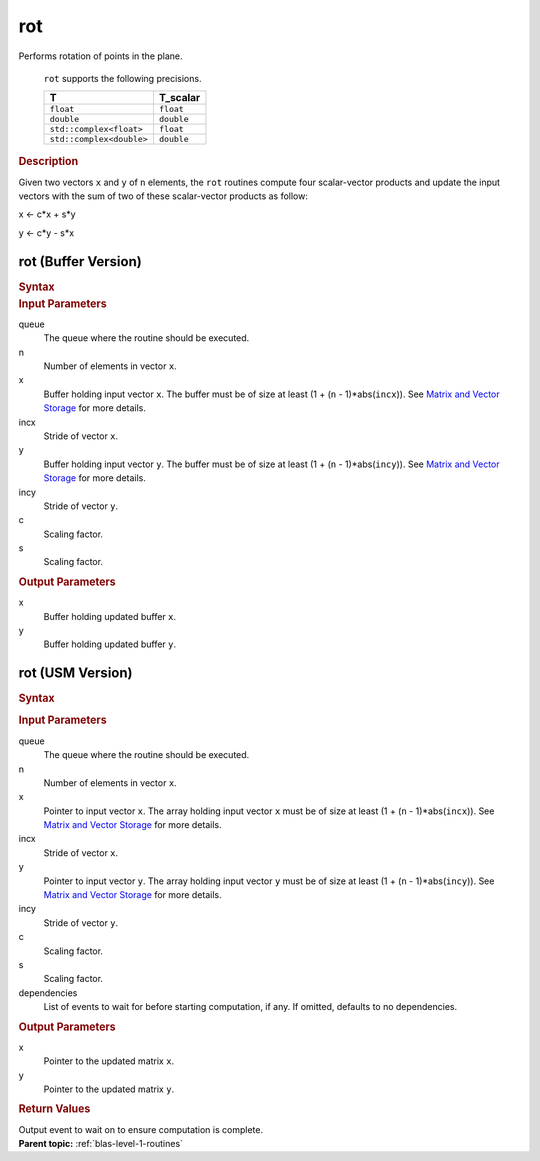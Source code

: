 .. _onemkl_blas_rot:

rot
===


.. container::


   Performs rotation of points in the plane.



      ``rot`` supports the following precisions.


      .. list-table:: 
         :header-rows: 1

         * -  T 
           -  T_scalar 
         * -  ``float`` 
           -  ``float`` 
         * -  ``double`` 
           -  ``double`` 
         * -  ``std::complex<float>`` 
           -  ``float`` 
         * -  ``std::complex<double>`` 
           -  ``double`` 




.. container:: section


   .. rubric:: Description
      :class: sectiontitle


   Given two vectors ``x`` and ``y`` of ``n`` elements, the ``rot`` routines
   compute four scalar-vector products and update the input vectors with
   the sum of two of these scalar-vector products as follow:

  
   x <- c*x + s*y

   y <- c*y - s*x
  


rot (Buffer Version)
--------------------

.. container::

   .. container:: section


      .. rubric:: Syntax
         :class: sectiontitle


      .. cpp:function::  void onemkl::blas::rot(sycl::queue &queue, std::int64_t n,      sycl::buffer<T,1> &x, std::int64_t incx, sycl::buffer<T,1> &y, std::int64_t      incy, T_scalar c, T_scalar s)
.. container:: section


   .. rubric:: Input Parameters
      :class: sectiontitle


   queue
      The queue where the routine should be executed.


   n
      Number of elements in vector ``x``.


   x
      Buffer holding input vector ``x``. The buffer must be of size at
      least (1 + (``n`` - 1)*abs(``incx``)). See `Matrix and Vector
      Storage <../matrix-storage.html>`__ for
      more details.


   incx
      Stride of vector ``x``.


   y
      Buffer holding input vector ``y``. The buffer must be of size at
      least (1 + (``n`` - 1)*abs(``incy``)). See `Matrix and Vector
      Storage <../matrix-storage.html>`__ for
      more details.


   incy
      Stride of vector ``y``.


   c
      Scaling factor.


   s
      Scaling factor.


.. container:: section


   .. rubric:: Output Parameters
      :class: sectiontitle


   x
      Buffer holding updated buffer ``x``.


   y
      Buffer holding updated buffer ``y``.


rot (USM Version)
-----------------

.. container::

   .. container:: section


      .. rubric:: Syntax
         :class: sectiontitle


      .. container:: dlsyntaxpara


         .. cpp:function::  sycl::event onemkl::blas::rot(sycl::queue &queue, std::int64_t n, T *x, std::int64_t incx, T *y, std::int64_t incy, T_scalar c, T_scalar s, const sycl::vector_class<sycl::event> &dependencies = {})
   .. container:: section


      .. rubric:: Input Parameters
         :class: sectiontitle


      queue
         The queue where the routine should be executed.


      n
         Number of elements in vector ``x``.


      x
         Pointer to input vector ``x``. The array holding input vector
         ``x`` must be of size at least (1 + (``n`` - 1)*abs(``incx``)).
         See `Matrix and Vector
         Storage <../matrix-storage.html>`__ for
         more details.


      incx
         Stride of vector ``x``.


      y
         Pointer to input vector ``y``. The array holding input vector
         ``y`` must be of size at least (1 + (``n`` - 1)*abs(``incy``)).
         See `Matrix and Vector
         Storage <../matrix-storage.html>`__ for
         more details.


      incy
         Stride of vector ``y``.


      c
         Scaling factor.


      s
         Scaling factor.


      dependencies
         List of events to wait for before starting computation, if any.
         If omitted, defaults to no dependencies.


   .. container:: section


      .. rubric:: Output Parameters
         :class: sectiontitle


      x
         Pointer to the updated matrix ``x``.


      y
         Pointer to the updated matrix ``y``.


   .. container:: section


      .. rubric:: Return Values
         :class: sectiontitle


      Output event to wait on to ensure computation is complete.


.. container:: familylinks


   .. container:: parentlink


      **Parent topic:** :ref:`blas-level-1-routines`
